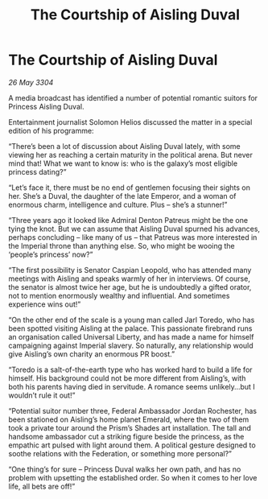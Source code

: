 :PROPERTIES:
:ID:       7a6bb689-053f-4436-9693-3005ca12b565
:END:
#+title: The Courtship of Aisling Duval
#+filetags: :3304:galnet:

* The Courtship of Aisling Duval

/26 May 3304/

A media broadcast has identified a number of potential romantic suitors for Princess Aisling Duval. 

Entertainment journalist Solomon Helios discussed the matter in a special edition of his programme: 

“There’s been a lot of discussion about Aisling Duval lately, with some viewing her as reaching a certain maturity in the political arena. But never mind that! What we want to know is: who is the galaxy’s most eligible princess dating?” 

“Let’s face it, there must be no end of gentlemen focusing their sights on her. She’s a Duval, the daughter of the late Emperor, and a woman of enormous charm, intelligence and culture. Plus – she’s a stunner!” 

“Three years ago it looked like Admiral Denton Patreus might be the one tying the knot. But we can assume that Aisling Duval spurned his advances, perhaps concluding – like many of us – that Patreus was more interested in the Imperial throne than anything else. So, who might be wooing the ‘people’s princess’ now?” 

“The first possibility is Senator Caspian Leopold, who has attended many meetings with Aisling and speaks warmly of her in interviews. Of course, the senator is almost twice her age, but he is undoubtedly a gifted orator, not to mention enormously wealthy and influential. And sometimes experience wins out!” 

“On the other end of the scale is a young man called Jarl Toredo, who has been spotted visiting Aisling at the palace. This passionate firebrand runs an organisation called Universal Liberty, and has made a name for himself campaigning against Imperial slavery. So naturally, any relationship would give Aisling’s own charity an enormous PR boost.” 

“Toredo is a salt-of-the-earth type who has worked hard to build a life for himself. His background could not be more different from Aisling’s, with both his parents having died in servitude. A romance seems unlikely…but I wouldn’t rule it out!” 

“Potential suitor number three, Federal Ambassador Jordan Rochester, has been stationed on Aisling’s home planet Emerald, where the two of them took a private tour around the Prism’s Shades art installation. The tall and handsome ambassador cut a striking figure beside the princess, as the empathic art pulsed with light around them. A political gesture designed to soothe relations with the Federation, or something more personal?” 

“One thing’s for sure – Princess Duval walks her own path, and has no problem with upsetting the established order. So when it comes to her love life, all bets are off!”
